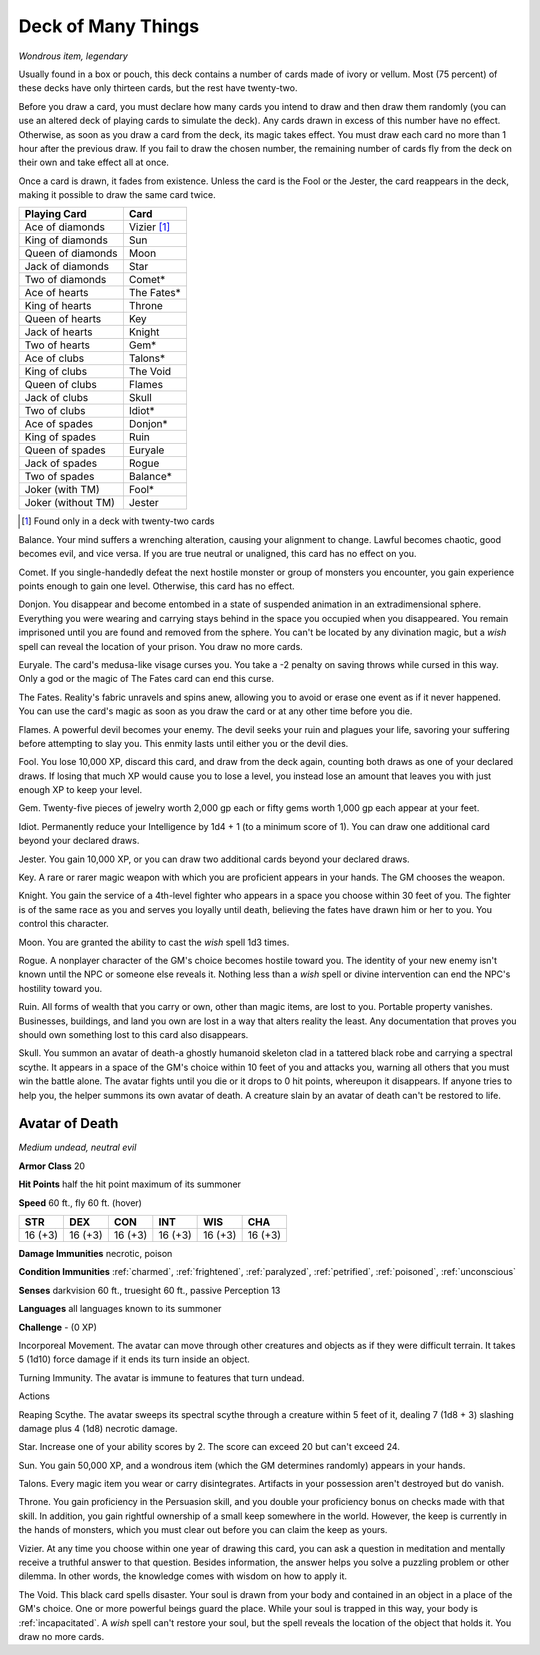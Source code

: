 Deck of Many Things
~~~~~~~~~~~~~~~~~~~


.. https://stackoverflow.com/questions/11984652/bold-italic-in-restructuredtext

.. raw:: html

   <style type="text/css">
     span.bolditalic {
       font-weight: bold;
       font-style: italic;
     }
   </style>

.. role:: bi
   :class: bolditalic


*Wondrous item, legendary*

Usually found in a box or pouch, this deck contains a number of cards
made of ivory or vellum. Most (75 percent) of these decks have only
thirteen cards, but the rest have twenty-two.

Before you draw a card, you must declare how many cards you intend to
draw and then draw them randomly (you can use an altered deck of playing
cards to simulate the deck). Any cards drawn in excess of this number
have no effect. Otherwise, as soon as you draw a card from the deck, its
magic takes effect. You must draw each card no more than 1 hour after
the previous draw. If you fail to draw the chosen number, the remaining
number of cards fly from the deck on their own and take effect all at
once.

Once a card is drawn, it fades from existence. Unless the card is the
Fool or the Jester, the card reappears in the deck, making it possible
to draw the same card twice.

+--------------------+---------------+
| Playing Card       | Card          |
+====================+===============+
| Ace of diamonds    | Vizier [#22]_ |
+--------------------+---------------+
| King of diamonds   | Sun           |
+--------------------+---------------+
| Queen of diamonds  | Moon          |
+--------------------+---------------+
| Jack of diamonds   | Star          |
+--------------------+---------------+
| Two of diamonds    | Comet\*       |
+--------------------+---------------+
| Ace of hearts      | The Fates\*   |
+--------------------+---------------+
| King of hearts     | Throne        |
+--------------------+---------------+
| Queen of hearts    | Key           |
+--------------------+---------------+
| Jack of hearts     | Knight        |
+--------------------+---------------+
| Two of hearts      | Gem\*         |
+--------------------+---------------+
| Ace of clubs       | Talons\*      |
+--------------------+---------------+
| King of clubs      | The Void      |
+--------------------+---------------+
| Queen of clubs     | Flames        |
+--------------------+---------------+
| Jack of clubs      | Skull         |
+--------------------+---------------+
| Two of clubs       | Idiot\*       |
+--------------------+---------------+
| Ace of spades      | Donjon\*      |
+--------------------+---------------+
| King of spades     | Ruin          |
+--------------------+---------------+
| Queen of spades    | Euryale       |
+--------------------+---------------+
| Jack of spades     | Rogue         |
+--------------------+---------------+
| Two of spades      | Balance\*     |
+--------------------+---------------+
| Joker (with TM)    | Fool\*        |
+--------------------+---------------+
| Joker (without TM) | Jester        |
+--------------------+---------------+

.. [#22] Found only in a deck with twenty-two cards

:bi:`Balance`. Your mind suffers a wrenching alteration, causing your
alignment to change. Lawful becomes chaotic, good becomes evil, and vice
versa. If you are true neutral or unaligned, this card has no effect on
you.

:bi:`Comet`. If you single-handedly defeat the next hostile monster or
group of monsters you encounter, you gain experience points enough to
gain one level. Otherwise, this card has no effect.

:bi:`Donjon`. You disappear and become entombed in a state of suspended
animation in an extradimensional sphere. Everything you were wearing and
carrying stays behind in the space you occupied when you disappeared.
You remain imprisoned until you are found and removed from the sphere.
You can't be located by any divination magic, but a *wish* spell can
reveal the location of your prison. You draw no more cards.

:bi:`Euryale`. The card's medusa-like visage curses you. You take a -2
penalty on saving throws while cursed in this way. Only a god or the
magic of The Fates card can end this curse.

:bi:`The Fates`. Reality's fabric unravels and spins anew, allowing you
to avoid or erase one event as if it never happened. You can use the
card's magic as soon as you draw the card or at any other time before
you die.

:bi:`Flames`. A powerful devil becomes your enemy. The devil seeks your
ruin and plagues your life, savoring your suffering before attempting to
slay you. This enmity lasts until either you or the devil dies.

:bi:`Fool`. You lose 10,000 XP, discard this card, and draw from the
deck again, counting both draws as one of your declared draws. If losing
that much XP would cause you to lose a level, you instead lose an amount
that leaves you with just enough XP to keep your level.

:bi:`Gem`. Twenty-five pieces of jewelry worth 2,000 gp each or fifty
gems worth 1,000 gp each appear at your feet.

:bi:`Idiot`. Permanently reduce your Intelligence by 1d4 + 1 (to a
minimum score of 1). You can draw one additional card beyond your
declared draws.

:bi:`Jester`. You gain 10,000 XP, or you can draw two additional cards
beyond your declared draws.

:bi:`Key`. A rare or rarer magic weapon with which you are proficient
appears in your hands. The GM chooses the weapon.

:bi:`Knight`. You gain the service of a 4th-level fighter who appears in
a space you choose within 30 feet of you. The fighter is of the same
race as you and serves you loyally until death, believing the fates have
drawn him or her to you. You control this character.

:bi:`Moon`. You are granted the ability to cast the *wish* spell 1d3
times.

:bi:`Rogue`. A nonplayer character of the GM's choice becomes hostile
toward you. The identity of your new enemy isn't known until the NPC or
someone else reveals it. Nothing less than a *wish* spell or divine
intervention can end the NPC's hostility toward you.

:bi:`Ruin`. All forms of wealth that you carry or own, other than magic
items, are lost to you. Portable property vanishes. Businesses,
buildings, and land you own are lost in a way that alters reality the
least. Any documentation that proves you should own something lost to
this card also disappears.

:bi:`Skull`. You summon an avatar of death-a ghostly humanoid skeleton
clad in a tattered black robe and carrying a spectral scythe. It appears
in a space of the GM's choice within 10 feet of you and attacks you,
warning all others that you must win the battle alone. The avatar fights
until you die or it drops to 0 hit points, whereupon it disappears. If
anyone tries to help you, the helper summons its own avatar of death. A
creature slain by an avatar of death can't be restored to life.

Avatar of Death
^^^^^^^^^^^^^^^

*Medium undead, neutral evil*

**Armor Class** 20

**Hit Points** half the hit point maximum of its summoner

**Speed** 60 ft., fly 60 ft. (hover)

+-----------+-----------+-----------+-----------+-----------+-----------+
| STR       | DEX       | CON       | INT       | WIS       | CHA       |
+===========+===========+===========+===========+===========+===========+
| 16 (+3)   | 16 (+3)   | 16 (+3)   | 16 (+3)   | 16 (+3)   | 16 (+3)   |
+-----------+-----------+-----------+-----------+-----------+-----------+

**Damage Immunities** necrotic, poison

**Condition Immunities** :ref:`charmed`, :ref:`frightened`, :ref:`paralyzed`, :ref:`petrified`,
:ref:`poisoned`, :ref:`unconscious`

**Senses** darkvision 60 ft., truesight 60 ft., passive Perception 13

**Languages** all languages known to its summoner

**Challenge** - (0 XP)

:bi:`Incorporeal Movement`. The avatar can move through other creatures
and objects as if they were difficult terrain. It takes 5 (1d10) force
damage if it ends its turn inside an object.

:bi:`Turning Immunity`. The avatar is immune to features that turn
undead.

Actions
       

:bi:`Reaping Scythe`. The avatar sweeps its spectral scythe through a
creature within 5 feet of it, dealing 7 (1d8 + 3) slashing damage plus 4
(1d8) necrotic damage.

:bi:`Star`. Increase one of your ability scores by 2. The score can
exceed 20 but can't exceed 24.

:bi:`Sun`. You gain 50,000 XP, and a wondrous item (which the GM
determines randomly) appears in your hands.

:bi:`Talons`. Every magic item you wear or carry disintegrates.
Artifacts in your possession aren't destroyed but do vanish.

:bi:`Throne`. You gain proficiency in the Persuasion skill, and you
double your proficiency bonus on checks made with that skill. In
addition, you gain rightful ownership of a small keep somewhere in the
world. However, the keep is currently in the hands of monsters, which
you must clear out before you can claim the keep as yours.

:bi:`Vizier`. At any time you choose within one year of drawing this
card, you can ask a question in meditation and mentally receive a
truthful answer to that question. Besides information, the answer helps
you solve a puzzling problem or other dilemma. In other words, the
knowledge comes with wisdom on how to apply it.

:bi:`The Void`. This black card spells disaster. Your soul is drawn from
your body and contained in an object in a place of the GM's choice. One
or more powerful beings guard the place. While your soul is trapped in
this way, your body is :ref:`incapacitated`. A *wish* spell can't restore your
soul, but the spell reveals the location of the object that holds it.
You draw no more cards.

